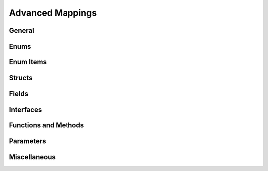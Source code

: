 =====================
Advanced Mappings
=====================

General
==========

Enums
=======

Enum Items
===========

Structs
==========

Fields
========

Interfaces
=============

Functions and Methods
======================

Parameters
=============

Miscellaneous
==============

